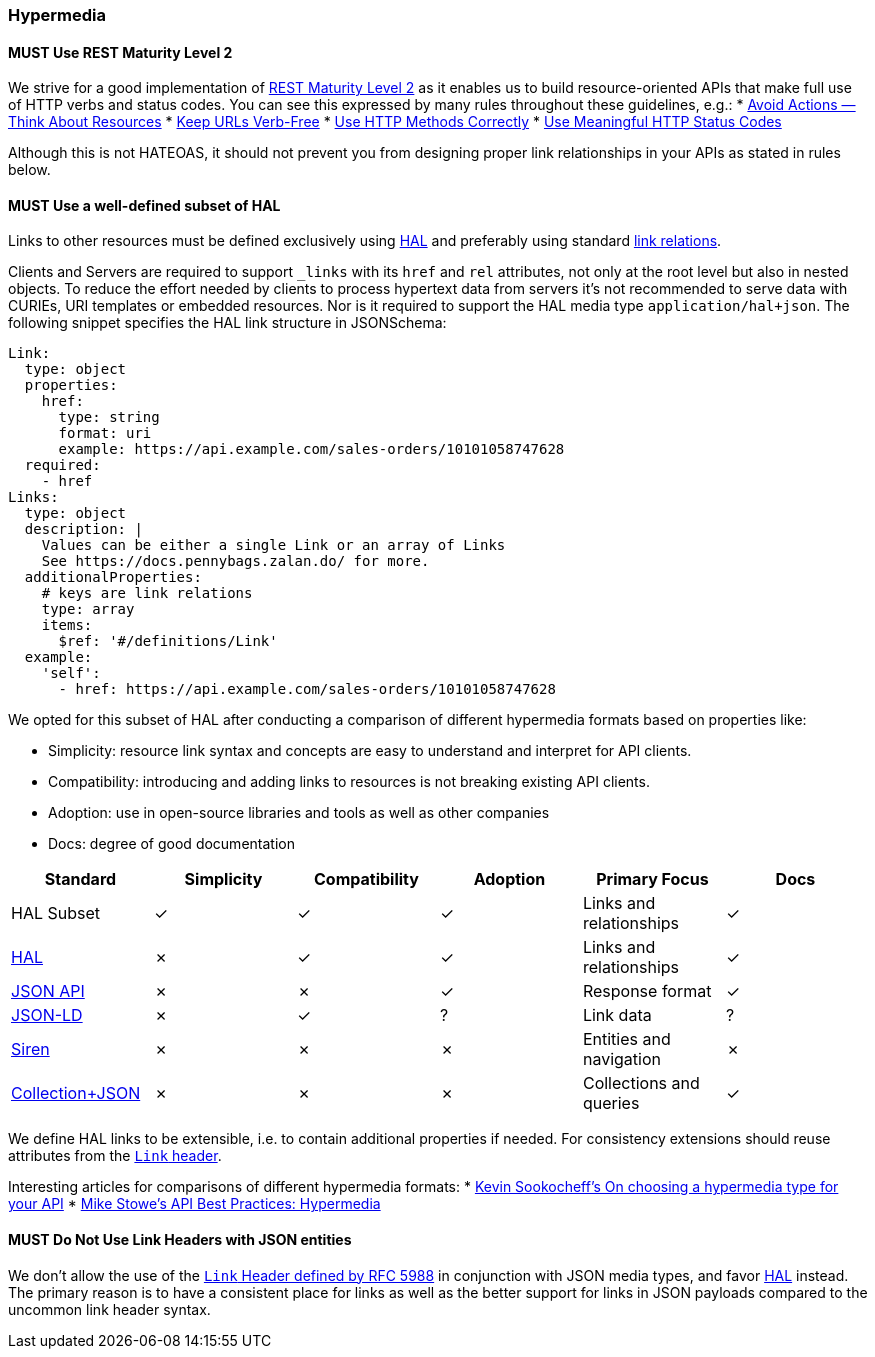 === Hypermedia

==== *MUST* Use REST Maturity Level 2

We strive for a good implementation of http://martinfowler.com/articles/richardsonMaturityModel.html#level2[REST Maturity Level 2] as it enables us to build resource-oriented APIs that make full use of HTTP verbs and status codes.
You can see this expressed by many rules throughout these guidelines, e.g.:
* http://./resources.adoc#must-avoid-actions-—-think-about-resources[Avoid Actions — Think About Resources]
* http://./resources.adoc#must-keep-urls-verbfree[Keep URLs Verb-Free]
* http://./http.adoc#must-use-http-methods-correctly[Use HTTP Methods Correctly]
* http://./http.adoc#must-use-meaningful-http-status-codes[Use Meaningful HTTP Status Codes]

Although this is not HATEOAS, it should not prevent you from designing proper link relationships in your APIs as stated in rules below.

==== *MUST* Use a well-defined subset of HAL

Links to other resources must be defined exclusively using http://stateless.co/hal_specification.html[HAL] and preferably using standard http://www.iana.org/assignments/link-relations/link-relations.xml[link relations].

Clients and Servers are required to support `_links` with its `href` and `rel` attributes, not only at the root level but also in nested objects. To reduce the effort needed by clients to process hypertext data from servers it's not recommended to serve data with CURIEs, URI templates or embedded resources. Nor is it required to support the HAL media type `application/hal+json`. The following snippet specifies the HAL link structure in JSONSchema:

```yaml
Link:
  type: object
  properties:
    href:
      type: string
      format: uri
      example: https://api.example.com/sales-orders/10101058747628
  required:
    - href
Links:
  type: object
  description: |
    Values can be either a single Link or an array of Links
    See https://docs.pennybags.zalan.do/ for more.
  additionalProperties:
    # keys are link relations
    type: array
    items:
      $ref: '#/definitions/Link'
  example:
    'self':
      - href: https://api.example.com/sales-orders/10101058747628
```

We opted for this subset of HAL after conducting a comparison of different hypermedia formats based on properties like:

* Simplicity: resource link syntax and concepts are easy to understand and interpret for API clients.
* Compatibility: introducing and adding links to resources is not breaking existing API clients.
* Adoption: use in open-source libraries and tools as well as other companies
* Docs: degree of good documentation

[options="header"]
|=======================
|Standard | Simplicity | Compatibility | Adoption | Primary Focus | Docs
|HAL Subset | ✓ | ✓  | ✓ |Links and relationships | ✓  
|http://stateless.co/hal_specification.html[HAL] | ✗ | ✓ | ✓| Links and relationships | ✓ 
|http://jsonapi.org/[JSON API] | ✗ | ✗ | ✓ | Response format| ✓ 
|http://json-ld.org/[JSON-LD] | ✗ | ✓ | ? | Link data | ?
|https://github.com/kevinswiber/siren[Siren] | ✗ | ✗ | ✗ | Entities and navigation | ✗
|http://amundsen.com/media-types/collection/[Collection+JSON] | ✗ | ✗ | ✗ | Collections and queries | ✓
|=======================

We define HAL links to be extensible, i.e. to contain additional properties if needed. For consistency extensions should reuse attributes from the https://tools.ietf.org/html/rfc5988#section-5[`Link` header].

Interesting articles for comparisons of different hypermedia formats:
* http://sookocheff.com/post/api/on-choosing-a-hypermedia-format/[Kevin Sookocheff’s On choosing a hypermedia type for your API]
* http://blogs.mulesoft.com/dev/api-dev/api-best-practices-hypermedia-part-3/[Mike Stowe's API Best Practices: Hypermedia]

==== *MUST* Do Not Use Link Headers with JSON entities

We don't allow the use of the http://tools.ietf.org/html/rfc5988#section-5[`Link` Header defined by RFC 5988] in conjunction with JSON media types, and favor http://./hypermedia.adoc#must-use-hal[HAL] instead. The primary reason is to have a consistent place for links as well as the better support for links in JSON payloads compared to the uncommon link header syntax.